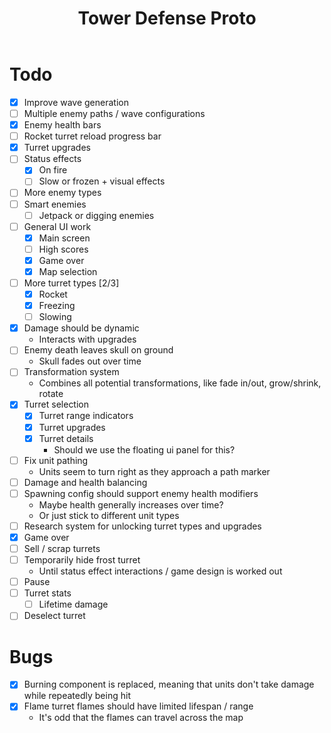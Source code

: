 #+title: Tower Defense Proto

* Todo

- [X] Improve wave generation
- [ ] Multiple enemy paths / wave configurations
- [X] Enemy health bars
- [ ] Rocket turret reload progress bar
- [X] Turret upgrades
- [-] Status effects
  - [X] On fire
  - [ ] Slow or frozen + visual effects
- [ ] More enemy types
- [ ] Smart enemies
  - [ ] Jetpack or digging enemies
- [-] General UI work
  - [X] Main screen
  - [ ] High scores
  - [X] Game over
  - [X] Map selection
- [-] More turret types [2/3]
  - [X] Rocket
  - [X] Freezing
  - [ ] Slowing
- [X] Damage should be dynamic
  - Interacts with upgrades
- [ ] Enemy death leaves skull on ground
  - Skull fades out over time
- [ ] Transformation system
  - Combines all potential transformations, like fade in/out, grow/shrink, rotate
- [X] Turret selection
  - [X] Turret range indicators
  - [X] Turret upgrades
  - [X] Turret details
    - Should we use the floating ui panel for this?
- [ ] Fix unit pathing
  - Units seem to turn right as they approach a path marker
- [ ] Damage and health balancing
- [ ] Spawning config should support enemy health modifiers
  - Maybe health generally increases over time?
  - Or just stick to different unit types
- [ ] Research system for unlocking turret types and upgrades
- [X] Game over
- [ ] Sell / scrap turrets
- [ ] Temporarily hide frost turret
  - Until status effect interactions / game design is worked out
- [ ] Pause
- [ ] Turret stats
  - [ ] Lifetime damage
- [ ] Deselect turret

* Bugs

- [X] Burning component is replaced, meaning that units don't take damage while repeatedly being hit
- [X] Flame turret flames should have limited lifespan / range
  - It's odd that the flames can travel across the map

